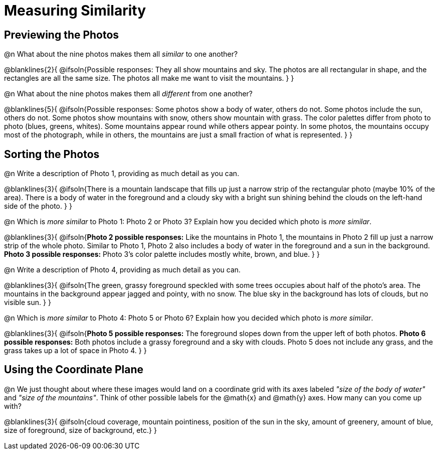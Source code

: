 = Measuring Similarity

== Previewing the Photos

@n What about the nine photos makes them all _similar_ to one another?

@blanklines{2}{
@ifsoln{Possible responses: They all show mountains and sky. The photos are all rectangular in shape, and the rectangles are all the same size. The photos all make me want to visit the mountains.	
}
}

@n What about the nine photos makes them all _different_ from one another?

@blanklines{5}{
@ifsoln{Possible responses: Some photos show a body of water, others do not. Some photos include the sun, others do not. Some photos show mountains with snow, others show mountain with grass. The color palettes differ from photo to photo (blues, greens, whites). Some mountains appear round while others appear pointy. In some photos, the mountains occupy most of the photograph, while in others, the mountains are just a small fraction of what is represented.
}
}

== Sorting the Photos

@n Write a description of Photo 1, providing as much detail as you can.

@blanklines{3}{
@ifsoln{There is a mountain landscape that fills up just a narrow strip of the rectangular photo (maybe 10% of the area). There is a body of water in the foreground and a cloudy sky with a bright sun shining behind the clouds on the left-hand side of the photo.
}	
}

@n Which is _more similar_ to Photo 1: Photo 2 or Photo 3? Explain how you decided which photo is _more similar_.

@blanklines{3}{
@ifsoln{*Photo 2 possible responses:* Like the mountains in Photo 1, the mountains in Photo 2 fill up just a narrow strip of the whole photo. Similar to Photo 1, Photo 2 also includes a body of water in the foreground and a sun in the background. *Photo 3 possible responses:* Photo 3's color palette includes mostly white, brown, and blue.
}
}

@n Write a description of Photo 4, providing as much detail as you can.

@blanklines{3}{
@ifsoln{The green, grassy foreground speckled with some trees occupies about half of the photo's area. The mountains in the background appear jagged and pointy, with no snow. The blue sky in the background has lots of clouds, but no visible sun.
}	
}

@n Which is _more similar_ to Photo 4: Photo 5 or Photo 6? Explain how you decided which photo is _more similar_.

@blanklines{3}{
@ifsoln{*Photo 5 possible responses:* The foreground slopes down from the upper left of both photos. *Photo 6 possible responses:* Both photos include a grassy foreground and a sky with clouds. Photo 5 does not include any grass, and the grass takes up a lot of space in Photo 4.
}	
}

== Using the Coordinate Plane

@n We just thought about where these images would land on a coordinate grid with its axes labeled _"size of the body of water"_ and _"size of the mountains"_. Think of other possible labels for the @math{x} and @math{y} axes. How many can you come up with?

@blanklines{3}{
@ifsoln{cloud coverage, mountain pointiness, position of the sun in the sky, amount of greenery, amount of blue, size of foreground, size of background, etc.}	
}

